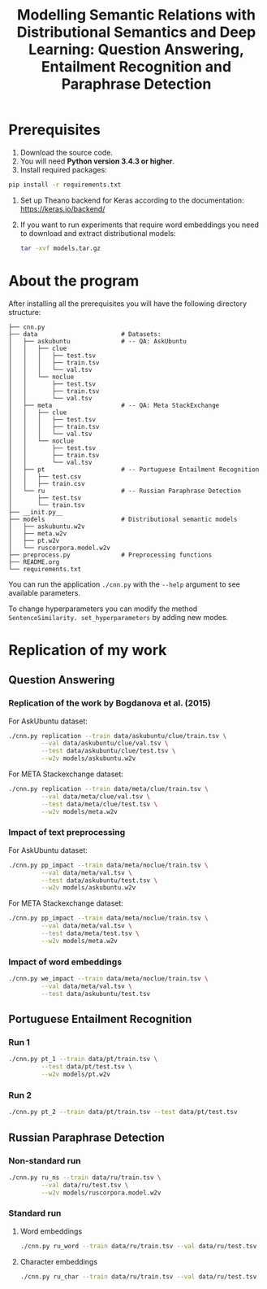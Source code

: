 #+TITLE: Modelling Semantic Relations with Distributional Semantics and Deep Learning: Question Answering, Entailment Recognition and Paraphrase Detection

* Prerequisites
1. Download the source code.
2. You will need *Python version 3.4.3 or higher*.
4. Install required packages:
#+BEGIN_SRC sh :exports code
  pip install -r requirements.txt
#+END_SRC
4. Set up Theano backend for Keras according to the documentation: https://keras.io/backend/
5. If you want to run experiments that require word embeddings you need to download and extract distributional models:
      #+BEGIN_SRC sh :exports code
        tar -xvf models.tar.gz
      #+END_SRC

* About the program
After installing all the prerequisites you will have the following directory structure: 
#+BEGIN_SRC 
├── cnn.py
├── data                       # Datasets:
│   ├── askubuntu              # -- QA: AskUbuntu
│   │   ├── clue
│   │   │   ├── test.tsv
│   │   │   ├── train.tsv
│   │   │   └── val.tsv
│   │   └── noclue
│   │       ├── test.tsv
│   │       ├── train.tsv
│   │       └── val.tsv
│   ├── meta                   # -- QA: Meta StackExchange
│   │   ├── clue
│   │   │   ├── test.tsv
│   │   │   ├── train.tsv
│   │   │   └── val.tsv
│   │   └── noclue
│   │       ├── test.tsv
│   │       ├── train.tsv
│   │       └── val.tsv
│   ├── pt                     # -- Portuguese Entailment Recognition
│   │   ├── test.csv
│   │   ├── train.csv
│   └── ru                     # -- Russian Paraphrase Detection
│       ├── test.tsv
│       └── train.tsv
├── __init.py__
├── models                     # Distributional semantic models
│   ├── askubuntu.w2v
│   ├── meta.w2v
│   ├── pt.w2v
│   └── ruscorpora.model.w2v
├── preprocess.py              # Preprocessing functions
├── README.org
└── requirements.txt
#+END_SRC

You can run the application =./cnn.py= with the =--help= argument to see available parameters.

To change hyperparameters you can modify the method =SentenceSimilarity. set_hyperparameters= by adding new modes. 

* Replication of my work
** Question Answering
*** Replication of the work by Bogdanova et al. (2015)
    For AskUbuntu dataset:
    #+BEGIN_SRC sh :exports code
      ./cnn.py replication --train data/askubuntu/clue/train.tsv \
               --val data/askubuntu/clue/val.tsv \
               --test data/askubuntu/clue/test.tsv \
               --w2v models/askubuntu.w2v
    #+END_SRC
    For META Stackexchange dataset:
    #+BEGIN_SRC sh :exports code
      ./cnn.py replication --train data/meta/clue/train.tsv \
               --val data/meta/clue/val.tsv \
               --test data/meta/clue/test.tsv \
               --w2v models/meta.w2v
    #+END_SRC

*** Impact of text preprocessing
    For AskUbuntu dataset:
    #+BEGIN_SRC sh :exports code
      ./cnn.py pp_impact --train data/meta/noclue/train.tsv \
               --val data/meta/val.tsv \
               --test data/askubuntu/test.tsv \
               --w2v models/askubuntu.w2v
    #+END_SRC
    For META Stackexchange dataset:    
    #+BEGIN_SRC sh :exports code
      ./cnn.py pp_impact --train data/meta/noclue/train.tsv \
               --val data/meta/val.tsv \
               --test data/meta/test.tsv \
               --w2v models/meta.w2v
    #+END_SRC

*** Impact of word embeddings
    #+BEGIN_SRC sh :exports code
      ./cnn.py we_impact --train data/meta/noclue/train.tsv \
               --val data/meta/val.tsv \
               --test data/askubuntu/test.tsv
    #+END_SRC

** Portuguese Entailment Recognition
*** Run 1
    #+BEGIN_SRC sh :exports code
      ./cnn.py pt_1 --train data/pt/train.tsv \
               --test data/pt/test.tsv \
               --w2v models/pt.w2v
    #+END_SRC

*** Run 2
    #+BEGIN_SRC sh :exports code
      ./cnn.py pt_2 --train data/pt/train.tsv --test data/pt/test.tsv
    #+END_SRC

** Russian Paraphrase Detection
*** Non-standard run 
    #+BEGIN_SRC sh :exports code
      ./cnn.py ru_ns --train data/ru/train.tsv \
               --val data/ru/test.tsv \
               --w2v models/ruscorpora.model.w2v
    #+END_SRC

*** Standard run
**** Word embeddings
    #+BEGIN_SRC sh :exports code
      ./cnn.py ru_word --train data/ru/train.tsv --val data/ru/test.tsv
    #+END_SRC

**** Character embeddings
    #+BEGIN_SRC sh :exports code
      ./cnn.py ru_char --train data/ru/train.tsv --val data/ru/test.tsv
    #+END_SRC
